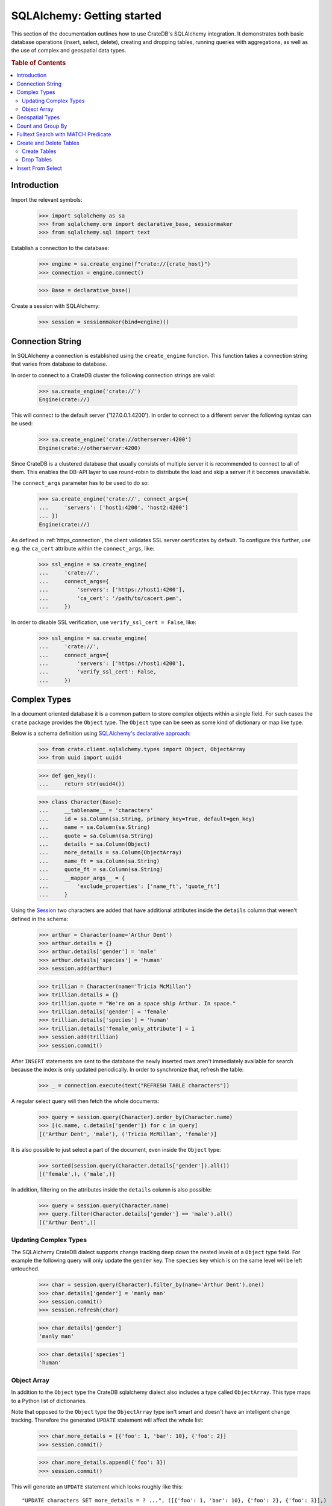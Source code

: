 ===========================
SQLAlchemy: Getting started
===========================

This section of the documentation outlines how to use CrateDB's SQLAlchemy
integration. It demonstrates both basic database operations (insert, select,
delete), creating and dropping tables, running queries with aggregations,
as well as the use of complex and geospatial data types.

.. rubric:: Table of Contents

.. contents::
   :local:


Introduction
============

Import the relevant symbols:

    >>> import sqlalchemy as sa
    >>> from sqlalchemy.orm import declarative_base, sessionmaker
    >>> from sqlalchemy.sql import text

Establish a connection to the database:

    >>> engine = sa.create_engine(f"crate://{crate_host}")
    >>> connection = engine.connect()

    >>> Base = declarative_base()

Create a session with SQLAlchemy:

    >>> session = sessionmaker(bind=engine)()


Connection String
=================

In SQLAlchemy a connection is established using the ``create_engine`` function.
This function takes a connection string that varies from database to database.

In order to connect to a CrateDB cluster the following connection strings are
valid:

    >>> sa.create_engine('crate://')
    Engine(crate://)

This will connect to the default server ('127.0.0.1:4200'). In order to connect
to a different server the following syntax can be used:

    >>> sa.create_engine('crate://otherserver:4200')
    Engine(crate://otherserver:4200)

Since CrateDB is a clustered database that usually consists of multiple server
it is recommended to connect to all of them. This enables the DB-API layer to
use round-robin to distribute the load and skip a server if it becomes
unavailable.

The ``connect_args`` parameter has to be used to do so:

    >>> sa.create_engine('crate://', connect_args={
    ...     'servers': ['host1:4200', 'host2:4200']
    ... })
    Engine(crate://)

As defined in :ref:`https_connection`, the client validates SSL server
certificates by default. To configure this further, use e.g. the ``ca_cert``
attribute within the ``connect_args``, like:

    >>> ssl_engine = sa.create_engine(
    ...     'crate://',
    ...     connect_args={
    ...         'servers': ['https://host1:4200'],
    ...         'ca_cert': '/path/to/cacert.pem',
    ...     })

In order to disable SSL verification, use ``verify_ssl_cert = False``, like:

    >>> ssl_engine = sa.create_engine(
    ...     'crate://',
    ...     connect_args={
    ...         'servers': ['https://host1:4200'],
    ...         'verify_ssl_cert': False,
    ...     })


Complex Types
=============

In a document oriented database it is a common pattern to store complex objects
within a single field. For such cases the ``crate`` package provides the
``Object`` type. The ``Object`` type can be seen as some kind of dictionary or
map like type.

Below is a schema definition using `SQLAlchemy's declarative approach
<http://docs.sqlalchemy.org/en/latest/orm/extensions/declarative/>`_:

    >>> from crate.client.sqlalchemy.types import Object, ObjectArray
    >>> from uuid import uuid4

    >>> def gen_key():
    ...     return str(uuid4())

    >>> class Character(Base):
    ...     __tablename__ = 'characters'
    ...     id = sa.Column(sa.String, primary_key=True, default=gen_key)
    ...     name = sa.Column(sa.String)
    ...     quote = sa.Column(sa.String)
    ...     details = sa.Column(Object)
    ...     more_details = sa.Column(ObjectArray)
    ...     name_ft = sa.Column(sa.String)
    ...     quote_ft = sa.Column(sa.String)
    ...     __mapper_args__ = {
    ...         'exclude_properties': ['name_ft', 'quote_ft']
    ...     }

Using the `Session
<http://docs.sqlalchemy.org/en/latest/orm/session.html>`_ two characters are
added that have additional attributes inside the ``details`` column that weren't
defined in the schema:

    >>> arthur = Character(name='Arthur Dent')
    >>> arthur.details = {}
    >>> arthur.details['gender'] = 'male'
    >>> arthur.details['species'] = 'human'
    >>> session.add(arthur)

    >>> trillian = Character(name='Tricia McMillan')
    >>> trillian.details = {}
    >>> trillian.quote = "We're on a space ship Arthur. In space."
    >>> trillian.details['gender'] = 'female'
    >>> trillian.details['species'] = 'human'
    >>> trillian.details['female_only_attribute'] = 1
    >>> session.add(trillian)
    >>> session.commit()

After ``INSERT`` statements are sent to the database the newly inserted rows
aren't immediately available for search because the index is only updated
periodically. In order to synchronize that, refresh the table:

    >>> _ = connection.execute(text("REFRESH TABLE characters"))

A regular select query will then fetch the whole documents:

    >>> query = session.query(Character).order_by(Character.name)
    >>> [(c.name, c.details['gender']) for c in query]
    [('Arthur Dent', 'male'), ('Tricia McMillan', 'female')]

It is also possible to just select a part of the document, even inside the
``Object`` type:

    >>> sorted(session.query(Character.details['gender']).all())
    [('female',), ('male',)]

In addition, filtering on the attributes inside the ``details`` column is also
possible:

    >>> query = session.query(Character.name)
    >>> query.filter(Character.details['gender'] == 'male').all()
    [('Arthur Dent',)]

Updating Complex Types
----------------------

The SQLAlchemy CrateDB dialect supports change tracking deep down the nested
levels of a ``Object`` type field. For example the following query will only
update the ``gender`` key. The ``species`` key which is on the same level will
be left untouched.

    >>> char = session.query(Character).filter_by(name='Arthur Dent').one()
    >>> char.details['gender'] = 'manly man'
    >>> session.commit()
    >>> session.refresh(char)

    >>> char.details['gender']
    'manly man'

    >>> char.details['species']
    'human'

Object Array
------------

In addition to the ``Object`` type the CrateDB sqlalchemy dialect also includes
a type called ``ObjectArray``. This type maps to a Python list of dictionaries.

Note that opposed to the ``Object`` type the ``ObjectArray`` type isn't smart
and doesn't have an intelligent change tracking. Therefore the generated
``UPDATE`` statement will affect the whole list:

    >>> char.more_details = [{'foo': 1, 'bar': 10}, {'foo': 2}]
    >>> session.commit()

    >>> char.more_details.append({'foo': 3})
    >>> session.commit()

This will generate an ``UPDATE`` statement which looks roughly like this::

    "UPDATE characters SET more_details = ? ...", ([{'foo': 1, 'bar': 10}, {'foo': 2}, {'foo': 3}],)

.. hidden:

    >>> _ = connection.execute(text("REFRESH TABLE characters"))

To do queries against fields of ``ObjectArray`` types, you have to use the
``.any(value, operator=operators.eq)`` method on a subscript, because accessing
fields of object arrays (e.g. ``Character.more_details['foo']``) returns an
array of the field type.

Only one of the objects inside the array has to match in order for the result
to be returned:

    >>> from sqlalchemy.sql import operators
    >>> query = session.query(Character.name)
    >>> query.filter(Character.more_details['foo'].any(1, operator=operators.eq)).all()
    [('Arthur Dent',)]

Querying a field of an object array will result in an array of
all values of that field of all objects in that object array:

    >>> query = session.query(Character.more_details['foo']).order_by(Character.name)
    >>> query.all()
    [([1, 2, 3],), (None,)]


Geospatial Types
================

Geospatial types, such as ``geo_point`` and ``geo_area`` can also be used as
part of an SQLAlchemy schema:

    >>> from crate.client.sqlalchemy.types import Geopoint, Geoshape

    >>> class City(Base):
    ...    __tablename__ = 'cities'
    ...    name = sa.Column(sa.String, primary_key=True)
    ...    coordinate = sa.Column(Geopoint)
    ...    area = sa.Column(Geoshape)

One way of inserting these types is using the Geojson library, to create
points or shapes:

    >>> from geojson import Point, Polygon
    >>> area = Polygon(
    ...     [
    ...         [
    ...             (139.806, 35.515),
    ...             (139.919, 35.703),
    ...             (139.768, 35.817),
    ...             (139.575, 35.760),
    ...             (139.584, 35.619),
    ...             (139.806, 35.515),
    ...         ]
    ...     ]
    ... )
    >>> point = Point(coordinates=(139.76, 35.68))

These two objects can then be added to an sqlalchemy model and added to the
session:

    >>> tokyo = City(coordinate=point, area=area, name='Tokyo')
    >>> session.add(tokyo)
    >>> session.commit()
    >>> _ = connection.execute(text("REFRESH TABLE cities"))

When retrieved, they are retrieved as the corresponding geojson objects:

    >>> query = session.query(City.name, City.coordinate, City.area)
    >>> query.all()
     [('Tokyo', (139.75999999791384, 35.67999996710569), {"coordinates": [[[139.806, 35.515], [139.919, 35.703], [139.768, 35.817], [139.575, 35.76], [139.584, 35.619], [139.806, 35.515]]], "type": "Polygon"})]

Count and Group By
==================

SQLAlchemy supports different approaches to issue a query with a count
aggregate function. Take a look at the `count result rows`_ documentation
for a full overview.

CrateDB currently doesn't support all variants as it can't handle the
sub-queries yet.

This means that queries with count have to be written in one of the following
ways:

    >>> session.query(sa.func.count(Character.id)).scalar()
    2

    >>> session.query(sa.func.count('*')).select_from(Character).scalar()
    2

Using the ``group_by`` clause is similar:

    >>> session.query(sa.func.count(Character.id), Character.name) \
    ...     .group_by(Character.name) \
    ...     .order_by(sa.desc(sa.func.count(Character.id))) \
    ...     .order_by(Character.name).all()
    [(1, 'Arthur Dent'), (1, 'Tricia McMillan')]

Fulltext Search with MATCH Predicate
====================================

Fulltext Search in CrateDB is performed using the MATCH Predicate. The
CrateDB SQLAlchemy driver comes with a ``match`` function in the
``predicates`` namespace, which can be used to search on one or multiple
fields.

    >>> from crate.client.sqlalchemy.predicates import match
    >>> session.query(Character.name) \
    ...     .filter(match(Character.name_ft, 'Arthur')) \
    ...     .all()
    [('Arthur Dent',)]


To get the relevance of a matching row, an internal system column
``_score`` can be selected. It's a numeric value which is relative to
the other rows. The higher the score value, the more relevant the row.
In most cases ``_score`` is not part of the SQLAlchemy Table definition,
so it must be passed as a string:

    >>> session.query(Character.name, sa.literal_column('_score')) \
    ...     .filter(match(Character.quote_ft, 'space')) \
    ...     .all()
    [('Tricia McMillan', ...)]

To search on multiple columns you have to pass a dictionary with columns
and ``boost`` attached. ``boost`` is a factor that increases the
relevance of a column in respect to the other columns:

    >>> session.query(Character.name) \
    ...           .filter(match({Character.name_ft: 1.5, Character.quote_ft: 0.1},
    ...                         'Arthur')) \
    ...     .order_by(sa.desc(sa.literal_column('_score'))) \
    ...     .all()
    [('Arthur Dent',), ('Tricia McMillan',)]

The match type determines how the query_term is applied and the ``_score`` is
created, thus it influences which documents are considered more relevant.
The default match_type is best_fields:

    >>> session.query(Character.name) \
    ...     .filter(
    ...         match(Character.name_ft, 'Arth',
    ...                 match_type='phrase',
    ...                 options={'fuzziness': 3})
    ...     ) \
    ...     .all()
    [('Arthur Dent',)]

It's not possible to specify options without the match_type argument:

    >>> session.query(Character.name) \
    ...     .filter(
    ...         match(Character.name_ft, 'Arth',
    ...                 options={'fuzziness': 3})
    ...     ) \
    ...     .all()
    Traceback (most recent call last):
    ValueError: missing match_type. It's not allowed to specify options without match_type

Create and Delete Tables
========================

Create Tables
-------------

First the table definition as class:

    >>> class Department(Base):
    ...     __tablename__ = 'departments'
    ...     __table_args__ = {
    ...         'crate_number_of_replicas': '0'
    ...     }
    ...     id = sa.Column(sa.String, primary_key=True, default=gen_key)
    ...     name = sa.Column(sa.String)
    ...     code = sa.Column(sa.Integer)

As seen below the table doesn't exist yet:

    >>> engine.dialect.has_table(connection, table_name='departments')
    False

In order to create all missing tables, the ``create_all`` method can be used:

    >>> Base.metadata.create_all(bind=engine)

With that, the table has been created:

    >>> engine.dialect.has_table(connection, table_name='departments')
    True

    >>> stmt = ("select table_name, column_name, ordinal_position, data_type "
    ...         "from information_schema.columns "
    ...         "where table_name = 'departments' "
    ...         "order by column_name")
    >>> pprint([str(r) for r in connection.execute(text(stmt))])
    ["('departments', 'code', 3, 'integer')",
     "('departments', 'id', 1, 'text')",
     "('departments', 'name', 2, 'text')"]

Drop Tables
-----------

In order to delete all tables simply use ``Base.metadata.drop_all()``, or to
delete a single table use ``drop(...)`` as shown below:

    >>> Base.metadata.tables['departments'].drop(engine)

    >>> engine.dialect.has_table(connection, table_name='departments')
    False

Insert From Select
==================

In SQLAlchemy, the ``insert().from_select()`` function returns a new ``Insert``
construct which represents an ``INSERT...FROM SELECT`` statement. This
functionality is supported by the CrateDB client library. Here is an example
that uses ``insert().from_select()``.

First, let's define and create the tables:

    >>> from sqlalchemy import select, insert

    >>> class Todos(Base):
    ...     __tablename__ = 'todos'
    ...     __table_args__ = {
    ...         'crate_number_of_replicas': '0'
    ...     }
    ...     id = sa.Column(sa.String, primary_key=True, default=gen_key)
    ...     content = sa.Column(sa.String)
    ...     status = sa.Column(sa.String)

    >>> class ArchivedTasks(Base):
    ...     __tablename__ = 'archived_tasks'
    ...     __table_args__ = {
    ...         'crate_number_of_replicas': '0'
    ...     }
    ...     id = sa.Column(sa.String, primary_key=True)
    ...     content = sa.Column(sa.String)

    >>> Base.metadata.create_all(bind=engine)

Let's add a task to the ``Todo`` table:

    >>> task = Todos(content='Write Tests', status='done')
    >>> session.add(task)
    >>> session.commit()
    >>> _ = connection.execute(text("REFRESH TABLE todos"))

Using ``insert().from_select()`` to archive the task in ``ArchivedTasks``
table:

    >>> sel = select(Todos.id, Todos.content).where(Todos.status == "done")
    >>> ins = insert(ArchivedTasks).from_select(['id','content'], sel)
    >>> result = session.execute(ins)
    >>> session.commit()

This will emit the following ``INSERT`` statement to the database::

    INSERT INTO archived_tasks (id, content)
        (SELECT todos.id, todos.content FROM todos WHERE todos.status = 'done')

Now, verify that the data is present in the database:

    >>> _ = connection.execute(text("REFRESH TABLE archived_tasks"))
    >>> pprint([str(r) for r in session.execute(text("SELECT content FROM archived_tasks"))])
    ["('Write Tests',)"]

.. hidden: Disconnect from database

    >>> session.close()
    >>> connection.close()
    >>> engine.dispose()

.. _count result rows: http://docs.sqlalchemy.org/en/14/orm/tutorial.html#counting
